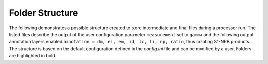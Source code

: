 Folder Structure
================

The following demonstrates a possible structure created to store intermediate and final files during a processor run.
The listed files describe the output of the user configuration parameter ``measurement`` set to ``gamma``
and the following output annotation layers enabled ``annotation = dm, ei, em, id, lc, li, np, ratio``, thus creating S1-NRB products.
The structure is based on the default configuration defined in the `config.ini` file and can be modified by a user.
Folders are highlighted in bold.

.. only:: latex

    This section is currently not supported with LaTeX/PDF as it was written with collapsible elements in HTML.

.. only:: html

    .. collapse:: <b>work_dir</b>
        :open:

            .. collapse:: <b>log_dir</b>

                .. pull-quote::

                    .. note::

                        Log files for each processor run containing the full processor configuration (`config.ini`),
                        the versions of relevant installed software, and details on individual processing steps.

                    | 20220719T1339_process.log
                    | 20220719T1032_process.log
                    | 20220708T1118_process.log
                    | ...

            .. collapse:: <b>ard_dir</b>

                .. pull-quote::

                    .. note::

                        The final NRB/ORB tiles sorted into subfolders by MGRS tile.
                        Additional STAC files can be generated using function :func:`s1ard.metadata.stac.make_catalog`:

                        - `collection.json`: a STAC collection file referencing the product-specific STAC item files per MGRS tile
                        - `catalog.json`: a STAC catalog referencing all collections

                    .. collapse:: <b>32TPS</b>

                        .. pull-quote::

                            .. collapse:: <b>S1A_IW_NRB__1SDV_20200103T170705_030639_0382D5_32TPS_8090</b>

                                .. pull-quote::

                                    .. collapse:: <b>annotation</b>

                                        .. pull-quote::

                                            | s1a-iw-nrb-20200103t170705-030639-0382d5-32tps-dm.tif
                                            | s1a-iw-nrb-20200103t170705-030639-0382d5-32tps-ei.tif
                                            | s1a-iw-nrb-20200103t170705-030639-0382d5-32tps-em.tif
                                            | s1a-iw-nrb-20200103t170705-030639-0382d5-32tps-gs.tif
                                            | s1a-iw-nrb-20200103t170705-030639-0382d5-32tps-id.tif
                                            | s1a-iw-nrb-20200103t170705-030639-0382d5-32tps-lc.tif
                                            | s1a-iw-nrb-20200103t170705-030639-0382d5-32tps-li.tif
                                            | s1a-iw-nrb-20200103t170705-030639-0382d5-32tps-np-vh.tif
                                            | s1a-iw-nrb-20200103t170705-030639-0382d5-32tps-np-vv.tif

                                    .. collapse:: <b>measurement</b>

                                        .. pull-quote::

                                            | s1a-iw-nrb-20200103t170705-030639-0382d5-32tps-cc-g-lin.vrt
                                            | s1a-iw-nrb-20200103t170705-030639-0382d5-32tps-vh-g-lin.tif
                                            | s1a-iw-nrb-20200103t170705-030639-0382d5-32tps-vh-g-log.vrt
                                            | s1a-iw-nrb-20200103t170705-030639-0382d5-32tps-vh-s-lin.vrt
                                            | s1a-iw-nrb-20200103t170705-030639-0382d5-32tps-vh-s-log.vrt
                                            | s1a-iw-nrb-20200103t170705-030639-0382d5-32tps-vv-g-lin.tif
                                            | s1a-iw-nrb-20200103t170705-030639-0382d5-32tps-vv-g-log.vrt
                                            | s1a-iw-nrb-20200103t170705-030639-0382d5-32tps-vv-s-lin.vrt
                                            | s1a-iw-nrb-20200103t170705-030639-0382d5-32tps-vv-s-log.vrt

                                    .. collapse:: <b>source</b>

                                        .. pull-quote::

                                            .. note::

                                                This folder contains the metadata of the source product(s). Two files per source
                                                scene contain a subset of the source product metadta in STAC and OGC EO XML format.
                                                The subfolder(s) named after the UID of the source scene(s) further contains all
                                                unaltered metadata found in the source product.

                                            .. collapse:: <b>6A12</b>

                                                .. pull-quote::

                                                    .. collapse:: <b>annotation</b>

                                                        .. pull-quote::

                                                            .. collapse:: <b>calibration</b>

                                                                .. pull-quote::

                                                                    | calibration-s1a-iw1-slc-vh-20200103t170701-20200103t170726-030639-0382d5-001.xml
                                                                    | calibration-s1a-iw1-slc-vv-20200103t170701-20200103t170726-030639-0382d5-004.xml
                                                                    | calibration-s1a-iw2-slc-vh-20200103t170702-20200103t170727-030639-0382d5-002.xml
                                                                    | calibration-s1a-iw2-slc-vv-20200103t170702-20200103t170727-030639-0382d5-005.xml
                                                                    | calibration-s1a-iw3-slc-vh-20200103t170700-20200103t170725-030639-0382d5-003.xml
                                                                    | calibration-s1a-iw3-slc-vv-20200103t170700-20200103t170725-030639-0382d5-006.xml
                                                                    | noise-s1a-iw1-slc-vh-20200103t170701-20200103t170726-030639-0382d5-001.xml
                                                                    | noise-s1a-iw1-slc-vv-20200103t170701-20200103t170726-030639-0382d5-004.xml
                                                                    | noise-s1a-iw2-slc-vh-20200103t170702-20200103t170727-030639-0382d5-002.xml
                                                                    | noise-s1a-iw2-slc-vv-20200103t170702-20200103t170727-030639-0382d5-005.xml
                                                                    | noise-s1a-iw3-slc-vh-20200103t170700-20200103t170725-030639-0382d5-003.xml
                                                                    | noise-s1a-iw3-slc-vv-20200103t170700-20200103t170725-030639-0382d5-006.xml

                                                            | s1a-iw1-slc-vh-20200103t170701-20200103t170726-030639-0382d5-001.xml
                                                            | s1a-iw1-slc-vv-20200103t170701-20200103t170726-030639-0382d5-004.xml
                                                            | s1a-iw2-slc-vh-20200103t170702-20200103t170727-030639-0382d5-002.xml
                                                            | s1a-iw2-slc-vv-20200103t170702-20200103t170727-030639-0382d5-005.xml
                                                            | s1a-iw3-slc-vh-20200103t170700-20200103t170725-030639-0382d5-003.xml
                                                            | s1a-iw3-slc-vv-20200103t170700-20200103t170725-030639-0382d5-006.xml

                                                    | mainfest.safe

                                            | S1A_IW_SLC__1SDV_20200103T170700_20200103T170727_030639_0382D5_6A12.json
                                            | S1A_IW_SLC__1SDV_20200103T170700_20200103T170727_030639_0382D5_6A12.xml

                                    .. collapse:: <b>support</b>

                                        .. pull-quote::

                                            | product.xsd
                                            | source.xsd

                                    | S1A_IW_NRB__1SDV_20200103T170705_030639_0382D5_32TPS_8090.json
                                    | S1A_IW_NRB__1SDV_20200103T170705_030639_0382D5_32TPS_8090.xml

                            | ...
                            | collection.json

                    | ...
                    | catalog.json

            .. collapse:: <b>sar_dir</b>

                .. pull-quote::

                    .. note::

                        The SAR processing output and SNAP workflows per source scene.
                        Geocoded products carry an EPSG code suffix.

                    .. collapse:: <b>S1A_IW_SLC__1SDV_20200103T170700_20200103T170727_030639_0382D5_6A12</b>

                        .. pull-quote::

                            | **S1A_IW_SLC__1SDV_20200103T170700_20200103T170727_030639_0382D5_6A12_geo_32632.data**
                            | S1A_IW_SLC__1SDV_20200103T170700_20200103T170727_030639_0382D5_6A12_geo_32632.dim
                            | S1A_IW_SLC__1SDV_20200103T170700_20200103T170727_030639_0382D5_6A12_geo_32632.xml
                            | S1A_IW_SLC__1SDV_20200103T170700_20200103T170727_030639_0382D5_6A12_gsr.xml
                            | S1A_IW_SLC__1SDV_20200103T170700_20200103T170727_030639_0382D5_6A12_mli.xml
                            | S1A_IW_SLC__1SDV_20200103T170700_20200103T170727_030639_0382D5_6A12_pre.xml
                            | S1A_IW_SLC__1SDV_20200103T170700_20200103T170727_030639_0382D5_6A12_rtc.xml

                            ...

                    ...

            .. collapse:: <b>tmp_dir</b>

                .. pull-quote::

                    .. note::

                        Intermediate non-geocoded SAR processor files per scene.

                        - scene-specific DEM mosaic and intermediate (SNAP) processor files
                        - unpacked ETAD files (\*_ETA_\*)
                        - SLC_etad subfolder: ETAD-corrected SLC

                    .. collapse:: <b>S1A_IW_SLC__1SDV_20200103T170700_20200103T170727_030639_0382D5_6A12</b>

                        .. pull-quote::

                            | **S1A_IW_ETA__AXDV_20200103T170700_20200103T170727_030639_0382D5_256B.SAFE**
                            | **S1A_IW_SLC__1SDV_20200103T170700_20200103T170727_030639_0382D5_6A12_gsr.data**
                            | **S1A_IW_SLC__1SDV_20200103T170700_20200103T170727_030639_0382D5_6A12_mli.data**
                            | **S1A_IW_SLC__1SDV_20200103T170700_20200103T170727_030639_0382D5_6A12_pre.data**
                            | **S1A_IW_SLC__1SDV_20200103T170700_20200103T170727_030639_0382D5_6A12_rtc.data**
                            | S1A_IW_SLC__1SDV_20200103T170700_20200103T170727_030639_0382D5_6A12_DEM_EEA10.tif
                            | S1A_IW_SLC__1SDV_20200103T170700_20200103T170727_030639_0382D5_6A12_DEM_EEA10.vrt
                            | S1A_IW_SLC__1SDV_20200103T170700_20200103T170727_030639_0382D5_6A12_gsr.dim
                            | S1A_IW_SLC__1SDV_20200103T170700_20200103T170727_030639_0382D5_6A12_gsr.xml
                            | S1A_IW_SLC__1SDV_20200103T170700_20200103T170727_030639_0382D5_6A12_mli.dim
                            | S1A_IW_SLC__1SDV_20200103T170700_20200103T170727_030639_0382D5_6A12_mli.xml
                            | S1A_IW_SLC__1SDV_20200103T170700_20200103T170727_030639_0382D5_6A12_pre.dim
                            | S1A_IW_SLC__1SDV_20200103T170700_20200103T170727_030639_0382D5_6A12_pre.xml
                            | S1A_IW_SLC__1SDV_20200103T170700_20200103T170727_030639_0382D5_6A12_rtc.dim
                            | S1A_IW_SLC__1SDV_20200103T170700_20200103T170727_030639_0382D5_6A12_rtc.xml
                            | ...

                            .. collapse:: <b>SLC_etad</b>

                                .. pull-quote::

                                    **S1A_IW_SLC__1SDV_20200103T170700_20200103T170727_030639_0382D5_6A12.SAFE**

                    ...

            .. collapse:: <b>wbm_dir</b>

                .. pull-quote::

                    .. note::

                        Water Body Mask tiles in MGRS grid per DEM type.
                        The type/folder names are taken from :func:`pyroSAR.auxdata.dem_autoload`.

                    .. collapse:: <b>Copernicus 10m EEA DEM</b>

                        .. pull-quote::

                            | 32TPR_WBM.tif
                            | 32TPS_WBM.tif
                            | 33TUL_WBM.tif
                            | ...


                    .. collapse:: <b>Copernicus 30m Global DEM II</b>

                        .. pull-quote::

                            | 32TPR_WBM.tif
                            | 32TPS_WBM.tif
                            | 33TUL_WBM.tif
                            | ...

            db_file (optional, if set)
